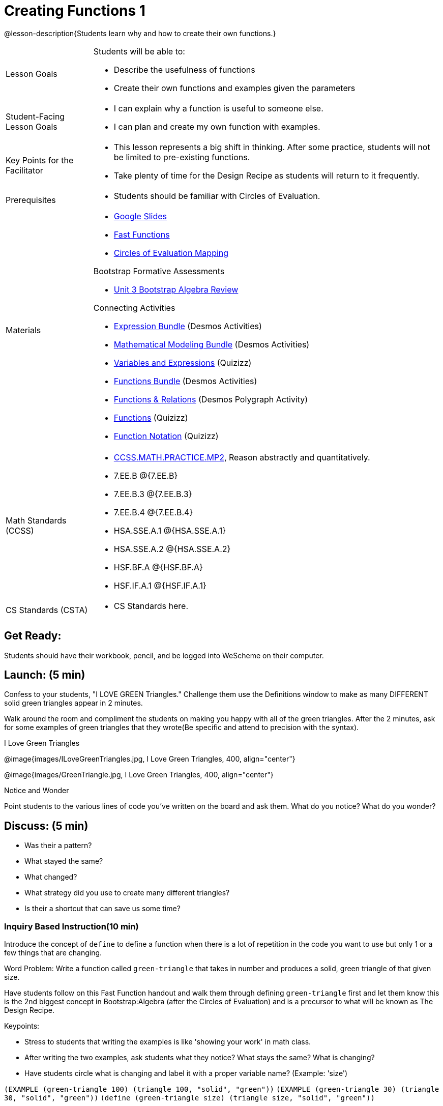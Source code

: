 = Creating Functions 1

@lesson-description{Students learn why and how to create their own functions.}


[.left-header,cols="20a,80a", stripes=none]
|===
|Lesson Goals
|Students will be able to:

* Describe the usefulness of functions
* Create their own functions and examples given the parameters


|Student-Facing Lesson Goals
|
* I can explain why a function is useful to someone else.
* I can plan and create my own function with examples.


|Key Points for the Facilitator
|
* This lesson represents a big shift in thinking.  After some practice, students will not be limited to pre-existing functions.
* Take plenty of time for the Design Recipe as students will return to it frequently. 


|Prerequisites
|

* Students should be familiar with Circles of Evaluation.

|Materials
|

* https://docs.google.com/presentation/d/1gPY40bnT1J8Or147mcUd6oPh_W_Ugf-gJs5Va3FN4vk/edit?usp=sharing[Google Slides]
* https://docs.google.com/document/d/1zxq7TYX76y6DFwdF2DCuN1nnLAmbD33Sua1QhhmOYH8/edit?usp=sharing[Fast Functions]
* https://docs.google.com/document/d/1EDLbNC9C62Z-kf9jGZzbaRRRj8Ni_Gbz2f14kp30COU/edit?usp=sharing[Circles of Evaluation Mapping]

Bootstrap Formative Assessments

* https://teacher.desmos.com/activitybuilder/custom/5a15e27ee904510a5a9a0faa[Unit 3 Bootstrap Algebra Review]

Connecting Activities

* https://teacher.desmos.com/expressions[Expression Bundle] (Desmos Activities)
* https://teacher.desmos.com/modeling[Mathematical Modeling Bundle] (Desmos Activities)
* https://quizizz.com/admin/quiz/576d1e5f91cb32ef5fc67529/variables-and-expressions[Variables and Expressions] (Quizizz)
* https://teacher.desmos.com/functions[Functions Bundle] (Desmos Activities)
* https://teacher.desmos.com/polygraph/custom/560ad28e9e65da5615091edb[Functions & Relations] (Desmos Polygraph Activity)
* https://quizizz.com/admin/quiz/582b7390e8e0c0c201647d9d/functions[Functions] (Quizizz)
* https://quizizz.com/admin/quiz/582f0e34b805cc5c6608d326/function-notation[Function Notation] (Quizizz)
 
|===

[.left-header,cols="20a,80a", stripes=none]
|===
|Math Standards (CCSS)
|
* http://www.corestandards.org/Math/Practice/MP2[CCSS.MATH.PRACTICE.MP2],
Reason abstractly and quantitatively.
* 7.EE.B @{7.EE.B}
* 7.EE.B.3 @{7.EE.B.3}
* 7.EE.B.4 @{7.EE.B.4}
* HSA.SSE.A.1 @{HSA.SSE.A.1}
* HSA.SSE.A.2 @{HSA.SSE.A.2}
* HSF.BF.A @{HSF.BF.A}
* HSF.IF.A.1 @{HSF.IF.A.1}

|CS Standards (CSTA)
|
* CS Standards here.
|===


== Get Ready:

Students should have their workbook, pencil, and be logged into WeScheme on their computer.

== Launch: (5 min)
Confess to your students, "I LOVE GREEN Triangles." Challenge them use the Definitions window to make as many DIFFERENT solid green triangles appear in 2 minutes.

Walk around the room and compliment the students on making you happy with all of the green triangles.  After the 2 minutes, ask for some examples of green triangles that they wrote(Be specific and attend to precision with the syntax).

[.text-center]
I Love Green Triangles

@image{images/ILoveGreenTriangles.jpg, I Love Green Triangles, 400, align="center"}

@image{images/GreenTriangle.jpg, I Love Green Triangles, 400, align="center"}

[.notice-box]
.Notice and Wonder
****
Point students to the various lines of code you've written on the board and ask them.
What do you notice?  What do you wonder?
****

== Discuss: (5 min)

* Was their a pattern?
* What stayed the same?
* What changed?
* What strategy did you use to create many different triangles?
* Is their a shortcut that can save us some time?


=== Inquiry Based Instruction(10 min) 
Introduce the concept of `define` to define a function when there is a lot of repetition in the code you want to use but only 1 or a few things that are changing.

Word Problem: Write a function called `green-triangle` that takes in number and produces a solid, green triangle of that given size.

Have students follow on this Fast Function handout and walk them through defining `green-triangle` first and let them know this is the 2nd biggest concept in Bootstrap:Algebra (after the Circles of Evaluation) and is a precursor to what will be known as The Design Recipe.

Keypoints:

* Stress to students that writing the examples is like 'showing your work' in math class.
* After writing the two examples, ask students what they notice? What stays the same? What is changing?
* Have students circle what is changing and label it with a proper variable name? (Example: 'size')

`(EXAMPLE (green-triangle 100) (triangle 100, "solid", "green"))`
`(EXAMPLE (green-triangle 30) (triangle 30, "solid", "green"))`
`(define (green-triangle size) (triangle size, "solid", "green"))`


== Explore: (5 min)

Now that students have defined `green-triangle` have them save their program as 'Creating Functions' and test out their newly created function in the Interactions window.

== Discuss: (10 min)

* What is the domain for `green-triangle`?
* Why might someone think the domain for `green-triangle` is `Number String String`?

Introduce the concept of creating Circle of Evaluation mapping for EXAMPLEs

* Have students complete the https://docs.google.com/document/d/1EDLbNC9C62Z-kf9jGZzbaRRRj8Ni_Gbz2f14kp30COU/edit?usp=sharing[Circle of Evaluation mapping handout].

== Practice: (10 min)

Word Problem: Write a function called `gold-star` that takes in number and produces a solid, gold star of that given size.

* Write 2 examples and the definition of `gold-star` on the 'Fast Functions' handout.
* Complete the https://docs.google.com/document/d/1EDLbNC9C62Z-kf9jGZzbaRRRj8Ni_Gbz2f14kp30COU/edit?usp=sharing[Circles of Evaluation mapping] for the `gold-star` example.

== Create/Apply: (15 min)

Create/Apply task

Word Problem: Design a Word Problem(similar to the 2 above) that creates a function that takes in 1 variable and returns a shape(choose any of the shape functions available).

* Write 2 examples and the definition of your function
* Complete the Circles of Evaluation mapping for the examples of your function.



